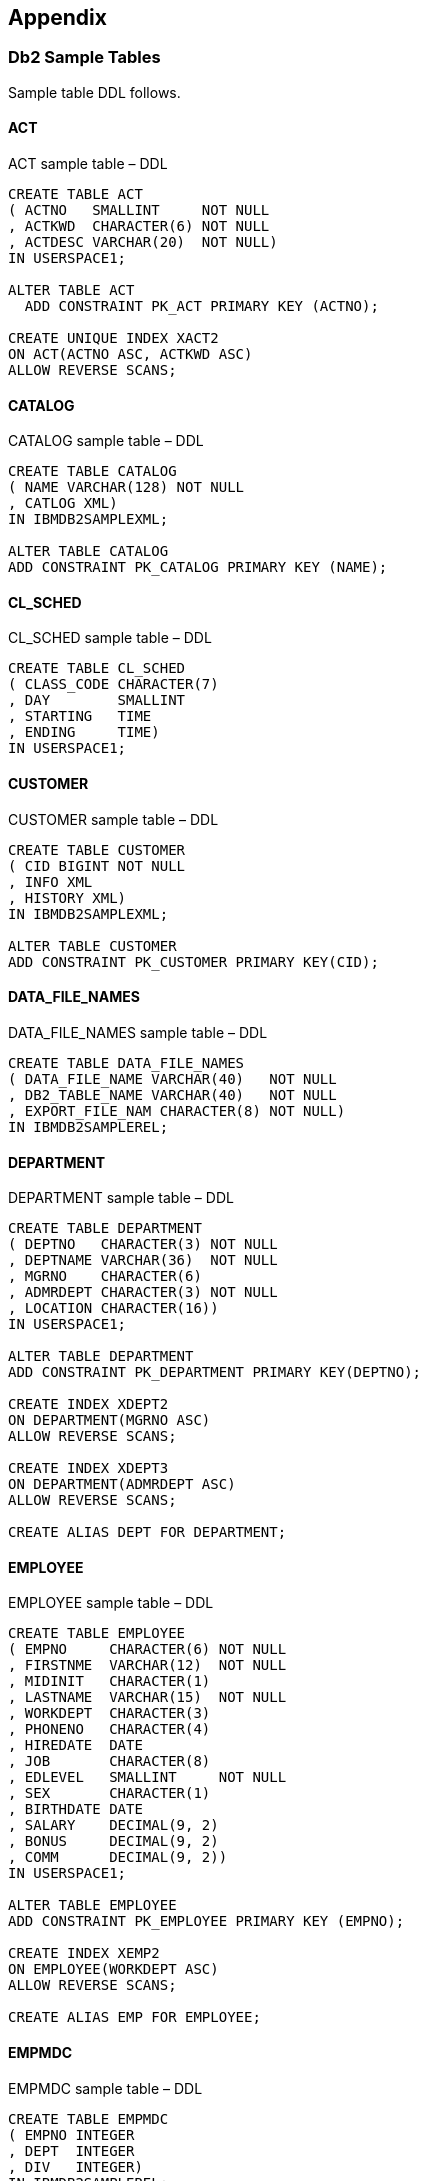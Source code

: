 == Appendix

===  Db2 Sample Tables
(((Db2 sample tables)))
Sample table DDL follows.

====  ACT

.ACT sample table – DDL
[source,sql]
....
CREATE TABLE ACT
( ACTNO   SMALLINT     NOT NULL
, ACTKWD  CHARACTER(6) NOT NULL
, ACTDESC VARCHAR(20)  NOT NULL)
IN USERSPACE1;

ALTER TABLE ACT
  ADD CONSTRAINT PK_ACT PRIMARY KEY (ACTNO);

CREATE UNIQUE INDEX XACT2 
ON ACT(ACTNO ASC, ACTKWD ASC)
ALLOW REVERSE SCANS;
....

====  CATALOG

.CATALOG sample table – DDL
[source,sql]
....
CREATE TABLE CATALOG
( NAME VARCHAR(128) NOT NULL
, CATLOG XML)
IN IBMDB2SAMPLEXML;

ALTER TABLE CATALOG
ADD CONSTRAINT PK_CATALOG PRIMARY KEY (NAME);
....

====  CL_SCHED

.CL_SCHED sample table – DDL
[source,sql]
....
CREATE TABLE CL_SCHED
( CLASS_CODE CHARACTER(7)
, DAY        SMALLINT
, STARTING   TIME
, ENDING     TIME)
IN USERSPACE1;
....

====  CUSTOMER

.CUSTOMER sample table – DDL
[source,sql]
....
CREATE TABLE CUSTOMER
( CID BIGINT NOT NULL
, INFO XML
, HISTORY XML)
IN IBMDB2SAMPLEXML;

ALTER TABLE CUSTOMER
ADD CONSTRAINT PK_CUSTOMER PRIMARY KEY(CID);
....

====  DATA_FILE_NAMES

.DATA_FILE_NAMES sample table – DDL
[source,sql]
....
CREATE TABLE DATA_FILE_NAMES
( DATA_FILE_NAME VARCHAR(40)   NOT NULL
, DB2_TABLE_NAME VARCHAR(40)   NOT NULL
, EXPORT_FILE_NAM CHARACTER(8) NOT NULL)
IN IBMDB2SAMPLEREL;
....

====  DEPARTMENT

.DEPARTMENT sample table – DDL
[source,sql]
....
CREATE TABLE DEPARTMENT
( DEPTNO   CHARACTER(3) NOT NULL
, DEPTNAME VARCHAR(36)  NOT NULL
, MGRNO    CHARACTER(6)
, ADMRDEPT CHARACTER(3) NOT NULL
, LOCATION CHARACTER(16))
IN USERSPACE1;

ALTER TABLE DEPARTMENT
ADD CONSTRAINT PK_DEPARTMENT PRIMARY KEY(DEPTNO);

CREATE INDEX XDEPT2
ON DEPARTMENT(MGRNO ASC)
ALLOW REVERSE SCANS;

CREATE INDEX XDEPT3
ON DEPARTMENT(ADMRDEPT ASC)
ALLOW REVERSE SCANS;

CREATE ALIAS DEPT FOR DEPARTMENT;
....

====  EMPLOYEE

.EMPLOYEE sample table – DDL
[source,sql]
....
CREATE TABLE EMPLOYEE
( EMPNO     CHARACTER(6) NOT NULL
, FIRSTNME  VARCHAR(12)  NOT NULL
, MIDINIT   CHARACTER(1)
, LASTNAME  VARCHAR(15)  NOT NULL
, WORKDEPT  CHARACTER(3)
, PHONENO   CHARACTER(4)
, HIREDATE  DATE
, JOB       CHARACTER(8)
, EDLEVEL   SMALLINT     NOT NULL
, SEX       CHARACTER(1)
, BIRTHDATE DATE
, SALARY    DECIMAL(9, 2)
, BONUS     DECIMAL(9, 2)
, COMM      DECIMAL(9, 2))
IN USERSPACE1;

ALTER TABLE EMPLOYEE
ADD CONSTRAINT PK_EMPLOYEE PRIMARY KEY (EMPNO);

CREATE INDEX XEMP2
ON EMPLOYEE(WORKDEPT ASC)
ALLOW REVERSE SCANS;

CREATE ALIAS EMP FOR EMPLOYEE;
....

====  EMPMDC

.EMPMDC sample table – DDL
[source,sql]
....
CREATE TABLE EMPMDC
( EMPNO INTEGER
, DEPT  INTEGER
, DIV   INTEGER)
IN IBMDB2SAMPLEREL;
....

====  EMPPROJACT

.EMPPROJACT sample table – DDL
[source,sql]
....
CREATE TABLE EMPPROJACT
( EMPNO    CHARACTER(6) NOT NULL
, PROJNO   CHARACTER(6) NOT NULL
, ACTNO    SMALLINT     NOT NULL
, EMPTIME  DECIMAL(5, 2)
, EMSTDATE DATE
, EMENDATE DATE)
IN USERSPACE1;

CREATE ALIAS EMP_ACT FOR EMPPROJACT;
CREATE ALIAS EMPACT FOR EMPPROJACT;
....

====  EMP_PHOTO

.EMP_PHOTO sample table – DDL
[source,sql]
....
CREATE TABLE EMP_PHOTO
( EMPNO        CHARACTER(6)  NOT NULL
, PHOTO_FORMAT VARCHAR(10)   NOT NULL
, PICTURE      BLOB(102400)
, EMP_ROWID    CHARACTER(40) NOT NULL)
IN USERSPACE1;

ALTER TABLE EMP_PHOTO
ADD CONSTRAINT PK_EMP_PHOTO PRIMARY KEY(EMPNO, PHOTO_FORMAT);
....

====  EMP_RESUME

.EMP_RESUME sample table – DDL
[source,sql]
....
CREATE TABLE EMP_RESUME
( EMPNO CHARACTER(6) NOT NULL
, RESUME_FORMAT VARCHAR(10) NOT NULL
, RESUME CLOB(5120)
, EMP_ROWID CHARACTER(40) NOT NULL)
IN USERSPACE1;

ALTER TABLE EMP_RESUME
ADD CONSTRAINT PK_EMP_RESUME PRIMARY KEY(EMPNO, RESUME_FORMAT);
....

====  IN_TRAY

.IN_TRAY sample table – DDL
[source,sql]
....
CREATE TABLE IN_TRAY
( RECEIVED TIMESTAMP
, SOURCE CHARACTER(8)
, SUBJECT CHARACTER(64)
, NOTE_TEXT VARCHAR(3000))
IN USERSPACE1;
....

.INVENTORY sample table – DDL
[source,sql]
....
CREATE TABLE INVENTORY
( PID VARCHAR(10) NOT NULL
, QUANTITY INTEGER
, LOCATION VARCHAR(128))
IN IBMDB2SAMPLEXML;

ALTER TABLE INVENTORY
ADD CONSTRAINT PK_INVENTORY PRIMARY KEY(PID);
....

====  ORG

.ORG sample table – DDL
[source,sql]
....
CREATE TABLE ORG
( DEPTNUMB SMALLINT NOT NULL
, DEPTNAME VARCHAR(14)
, MANAGER SMALLINT
, DIVISION VARCHAR(10)
, LOCATION VARCHAR(13))
IN USERSPACE1;
....

====  PRODUCT

.PRODUCT sample table – DDL
[source,sql]
....
CREATE TABLE PRODUCT
( PID VARCHAR(10) NOT NULL
, NAME VARCHAR(128)
, PRICE DECIMAL(30,2)
, PROMOPRICE DECIMAL(30, 2)
, PROMOSTART DATE
, PROMOEND DATE
, DESCRIPTION XML)
IN IBMDB2SAMPLEXML;

ALTER TABLE PRODUCT
ADD CONSTRAINT PK_PRODUCT PRIMARY KEY(PID);
....

====  PRODUCTSUPPLIER

.PRODUCTSUPPLIER sample table – DDL
[source,sql]
....
CREATE TABLE PRODUCTSUPPLIER
( PID VARCHAR(10) NOT NULL
, SID VARCHAR(10) NOT NULL)
IN IBMDB2SAMPLEXML;
....

====  PROJACT

.PROJACT sample table – DDL
[source,sql]
....
CREATE TABLE PROJACT
( PROJNO CHARACTER(6) NOT NULL
, ACTNO SMALLINT NOT NULL
, ACSTAFF DECIMAL(5, 2)
, ACSTDATE DATE NOT NULL
, ACENDATE DATE)
IN USERSPACE1;

ALTER TABLE PROJACT
ADD CONSTRAINT PK_PROJACT PRIMARY KEY(PROJNO, ACTNO, ACSTDATE);
....

====  PROJECT

.PROJECT sample table – DDL
[source,sql]
....
CREATE TABLE PROJECT
( PROJNO CHARACTER(6) NOT NULL
, PROJNAME VARCHAR(24) NOT NULL
, DEPTNO CHARACTER(3) NOT NULL
, RESPEMP CHARACTER(6) NOT NULL
, PRSTAFF DECIMAL(5, 2)
, PRSTDATE DATE
, PRENDATE DATE
, MAJPROJ CHARACTER(6))
IN USERSPACE1;

ALTER TABLE PROJECT
ADD CONSTRAINT PK_PROJECT PRIMARY KEY(PROJNO);

CREATE INDEX XPROJ2
ON PROJECT(RESPEMP ASC)
ALLOW REVERSE SCANS;

CREATE ALIAS PROJ FOR PROJECT;
....

====  PURCHASEORDER

.PURCHASEORDER sample table – DDL
[source,sql]
....
CREATE TABLE PURCHASEORDER
( POID BIGINT NOT NULL
, STATUS VARCHAR(10) NOT NULL
, CUSTID BIGINT
, ORDERDATE DATE
, PORDER XML
, COMMENTS VARCHAR(1000))
IN IBMDB2SAMPLEXML;

ALTER TABLE PURCHASEORDER
ADD CONSTRAINT PK_PURCHASEORDER PRIMARY KEY(POID);
....

====  SALES

.SALES sample table – DDL
[source,sql]
....
CREATE TABLE SALES
( SALES_DATE DATE
, SALES_PERSON VARCHAR(15)
, REGION VARCHAR(15)
, SALES INTEGER)
IN USERSPACE1;
....

====  STAFF

.STAFF sample table – DDL
[source,sql]
....
CREATE TABLE STAFF
( ID SMALLINT NOT NULL
, NAME VARCHAR(9)
, DEPT SMALLINT
, JOB CHARACTER(5)
, YEARS SMALLINT
, SALARY DECIMAL(7, 2)
, COMM DECIMAL(7,2))
IN USERSPACE1;
....

====  SUPPLIERS

.SUPPLIERS sample table – DDL
[source,sql]
....
CREATE TABLE SUPPLIERS
( SID VARCHAR(10) NOT NULL
, ADDR XML)
IN IBMDb2SAMPLEXML;

ALTER TABLE SUPPLIERS
ADD CONSTRAINT PK_PRODUCTSUPPLIER PRIMARY KEY(SID);
....


